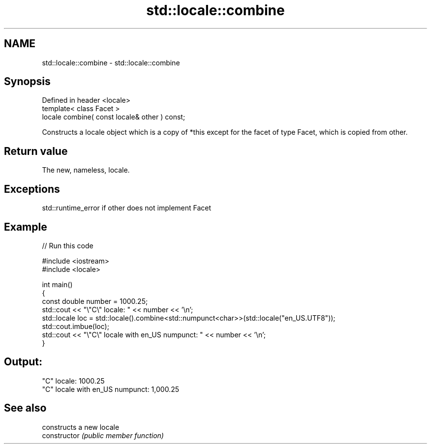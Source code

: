 .TH std::locale::combine 3 "2020.03.24" "http://cppreference.com" "C++ Standard Libary"
.SH NAME
std::locale::combine \- std::locale::combine

.SH Synopsis

  Defined in header <locale>
  template< class Facet >
  locale combine( const locale& other ) const;

  Constructs a locale object which is a copy of *this except for the facet of type Facet, which is copied from other.

.SH Return value

  The new, nameless, locale.

.SH Exceptions

  std::runtime_error if other does not implement Facet

.SH Example

  
// Run this code

    #include <iostream>
    #include <locale>

    int main()
    {
        const double number = 1000.25;
        std::cout << "\\"C\\" locale: " << number << '\\n';
        std::locale loc = std::locale().combine<std::numpunct<char>>(std::locale("en_US.UTF8"));
        std::cout.imbue(loc);
        std::cout << "\\"C\\" locale with en_US numpunct: " << number << '\\n';
    }

.SH Output:

    "C" locale: 1000.25
    "C" locale with en_US numpunct: 1,000.25


.SH See also


                constructs a new locale
  constructor   \fI(public member function)\fP




